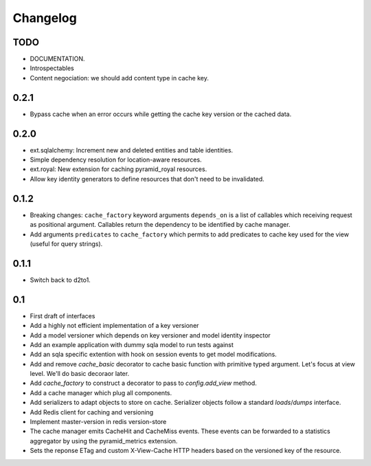 Changelog
=========


TODO
----

* DOCUMENTATION.
* Introspectables
* Content negociation: we should add content type in cache key.

0.2.1
-----

* Bypass cache when an error occurs while getting the cache key version or the
  cached data.

0.2.0
-----

* ext.sqlalchemy: Increment new and deleted entities and table identities.
* Simple dependency resolution for location-aware resources.
* ext.royal: New extension for caching pyramid_royal resources.
* Allow key identity generators to define resources that don't need to be
  invalidated.

0.1.2
-----

* Breaking changes: ``cache_factory`` keyword arguments ``depends_on`` is a
  list of callables which receiving request as positional argument. Callables
  return the dependency to be identified by cache manager.
* Add arguments ``predicates`` to ``cache_factory`` which permits to add
  predicates to cache key used for the view (useful for query strings).

0.1.1
-----

* Switch back to d2to1.

0.1
---

* First draft of interfaces
* Add a highly not efficient implementation of a key versioner
* Add a model versioner which depends on key versioner and model identity
  inspector
* Add an example application with dummy sqla model to run tests against
* Add an sqla specific extention with hook on session events to get model
  modifications.
* Add and remove `cache_basic` decorator to cache basic function with primitive
  typed argument. Let's focus at view level. We'll do basic decoraor later.
* Add `cache_factory` to construct a decorator to pass to `config.add_view`
  method.
* Add a cache manager which plug all components.
* Add serializers to adapt objects to store on cache. Serializer objects follow
  a standard `loads`/`dumps` interface.
* Add Redis client for caching and versioning
* Implement master-version in redis version-store
* The cache manager emits CacheHit and CacheMiss events. These events can be
  forwarded to a statistics aggregator by using the pyramid_metrics extension.
* Sets the reponse ETag and custom X-View-Cache HTTP headers based on the
  versioned key of the resource.
